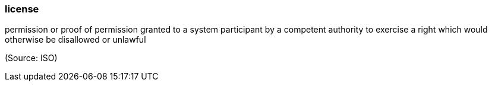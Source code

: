 === license

permission or proof of permission granted to a system participant by a competent authority to exercise a right which would otherwise be disallowed or unlawful

(Source: ISO)

